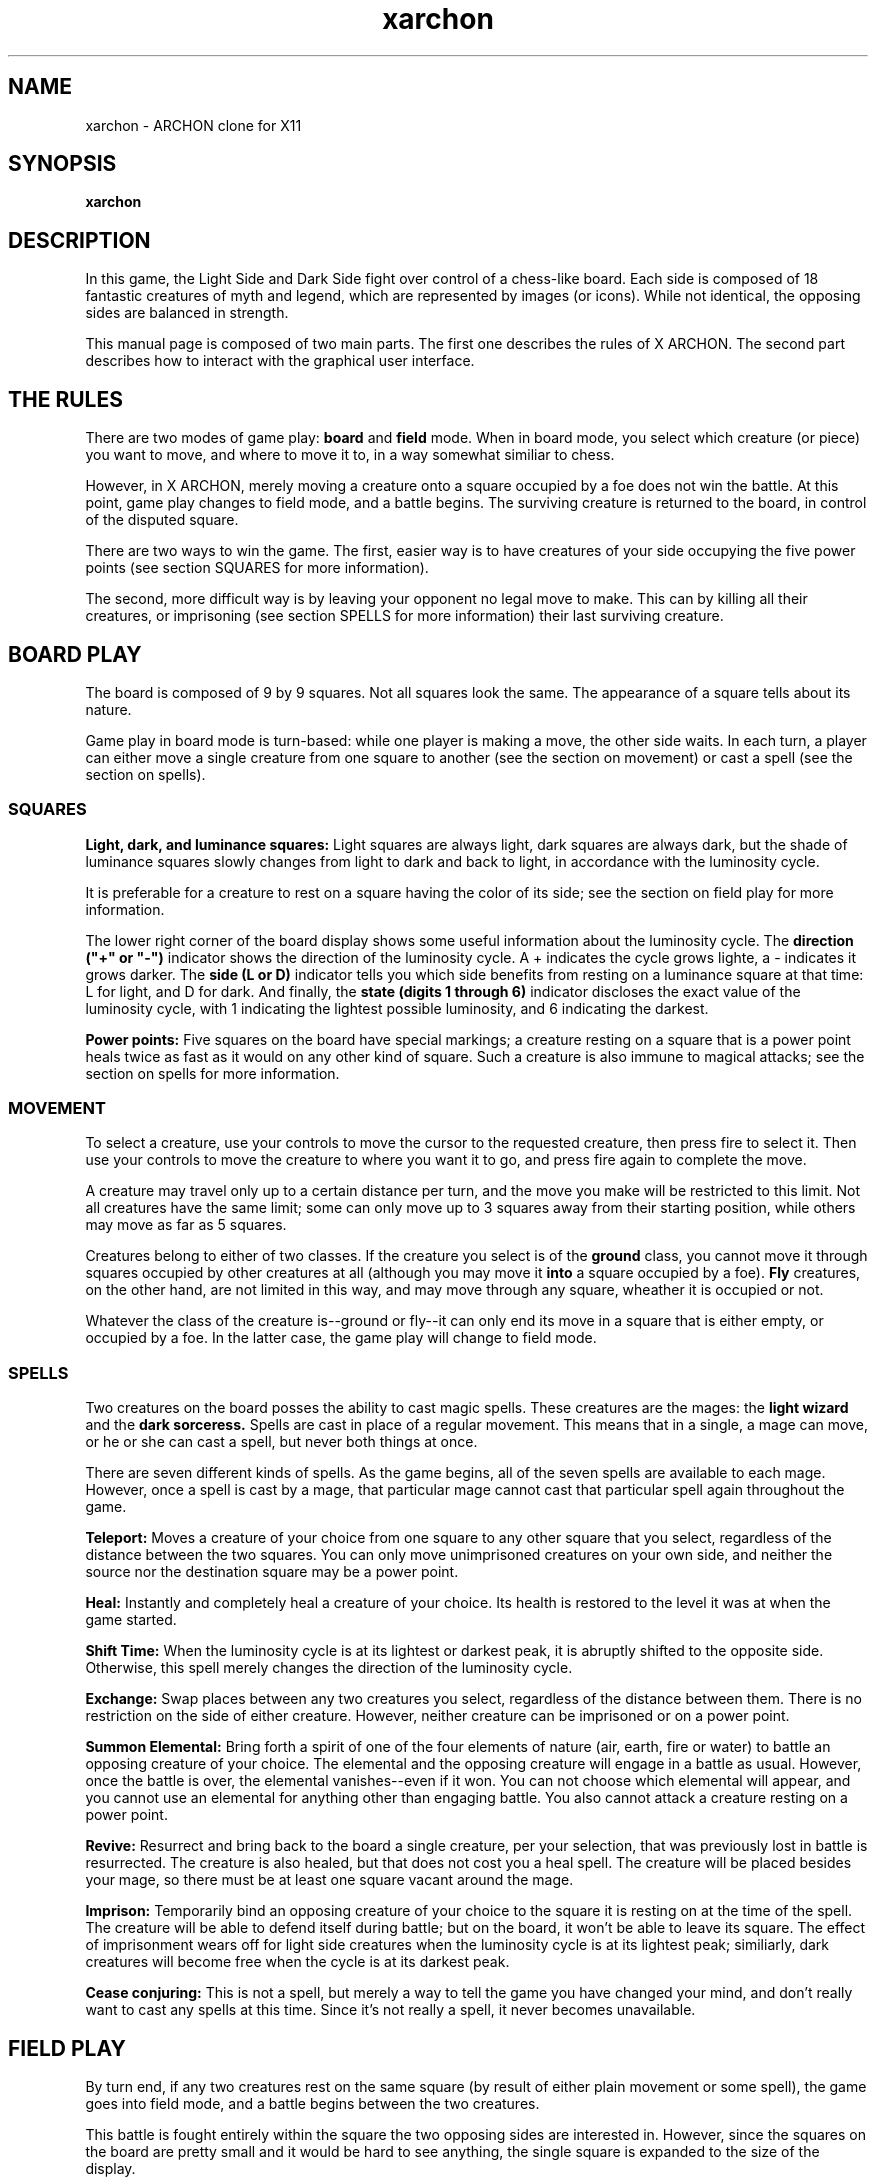 .TH xarchon 6 "July 1999" "X ARCHON"
.IX xarchon
.SH NAME

xarchon - ARCHON clone for X11

.SH SYNOPSIS

.B xarchon

.SH DESCRIPTION

In this game, the Light Side and Dark Side fight over control of
a chess-like board.  Each side is composed of 18 fantastic creatures
of myth and legend, which are represented by images (or icons).
While not identical, the opposing sides are balanced in strength.

This manual page is composed of two main parts.  The first one
describes the rules of X ARCHON.  The second part describes
how to interact with the graphical user interface.

.SH THE RULES

There are two modes of game play:
.B board
and
.B field
mode.  When in board
mode, you select which creature (or piece) you want to move, and where
to move it to, in a way somewhat similiar to chess.

However, in X ARCHON, merely moving a creature onto a square occupied
by a foe does not win the battle.  At this point, game play changes
to field mode, and a battle begins.  The surviving creature is returned
to the board, in control of the disputed square.

There are two ways to win the game.  The first, easier way is to have
creatures of your side occupying the five power points (see section
SQUARES for more information).

The second, more difficult way is by leaving your opponent no legal
move to make.  This can by killing all their creatures, or imprisoning
(see section SPELLS for more information) their last surviving creature.

.SH BOARD PLAY

The board is composed of 9 by 9 squares.  Not all squares look the same.
The appearance of a square tells about its nature.

Game play in board mode is turn-based:  while one player is making
a move, the other side waits.  In each turn, a player can either move
a single creature from one square to another (see the section on
movement) or cast a spell (see the section on spells).

.SS SQUARES

.B Light, dark, and luminance squares:
Light squares are always light, dark squares are always dark, but
the shade of luminance squares slowly changes from light to dark
and back to light, in accordance with the luminosity cycle.

It is preferable for a creature to rest on a square having the
color of its side;  see the section on field play for more
information.

The lower right corner of the board display shows some useful
information about the luminosity cycle.  The
.B
direction ("+" or "-")
indicator shows the direction of the luminosity cycle.  A +
indicates the cycle grows lighte,  a - indicates it grows
darker.  The
.B
side (L or D)
indicator tells you which side benefits from resting on a
luminance square at that time:  L for light, and D for dark.
And finally, the
.B
state (digits 1 through 6)
indicator discloses the exact value of the luminosity cycle,
with 1 indicating the lightest possible luminosity, and 6
indicating the darkest.

.B Power points:
Five squares on the board have special markings;  a creature
resting on a square that is a power point heals twice as fast as
it would on any other kind of square.  Such a creature is also
immune to magical attacks;  see the section on spells for more
information.

.SS MOVEMENT

To select a creature, use your controls to move the cursor to
the requested creature, then press fire to select it.  Then use
your controls to move the creature to where you want it to go,
and press fire again to complete the move.

A creature may travel only up to a certain distance per turn, and
the move you make will be restricted to this limit.  Not all
creatures have the same limit;  some can only move up to 3 squares
away from their starting position, while others may move as far
as 5 squares.

Creatures belong to either of two classes.  If the creature you
select is of the
.B
ground
class, you cannot move it through squares occupied by other
creatures at all (although you may move it
.B into
a square occupied by a foe).
.B Fly
creatures, on the other hand, are not limited in this way,
and may move through any square, wheather it is occupied or not.

Whatever the class of the creature is--ground or fly--it can only
end its move in a square that is either empty, or occupied by
a foe.  In the latter case, the game play will change to field mode.

.SS SPELLS

Two creatures on the board posses the ability to cast magic spells.
These creatures are the mages: the
.B
light wizard
and the
.B
dark sorceress.
Spells are cast in place of a regular movement.  This means that
in a single, a mage can move, or he or she can cast a spell, but
never both things at once.

There are seven different kinds of spells.  As the game begins, all
of the seven spells are available to each mage.  However, once a
spell is cast by a mage, that particular mage cannot cast that 
particular spell again throughout the game.

.B
Teleport:
Moves a creature of your choice from one square to any other
square that you select, regardless of the distance between the
two squares.  You can only move unimprisoned creatures on your
own side, and neither the source nor the destination square
may be a power point.

.B
Heal:
Instantly and completely heal a creature of your choice.  Its
health is restored to the level it was at when the game started.

.B
Shift Time:
When the luminosity cycle is at its lightest or darkest peak,
it is abruptly shifted to the opposite side.  Otherwise, this
spell merely changes the direction of the luminosity cycle.

.B
Exchange:
Swap places between any two creatures you select, regardless of
the distance between them.  There is no restriction on the side
of either creature.  However, neither creature can be imprisoned
or on a power point.

.B
Summon Elemental:
Bring forth a spirit of one of the four elements of nature (air,
earth, fire or water) to battle an opposing creature of your choice.
The elemental and the opposing creature will engage in a battle as
usual.  However, once the battle is over, the elemental
vanishes--even if it won. You can not choose which elemental will
appear, and you cannot use an elemental for anything other than
engaging battle. You also cannot attack a creature resting on a
power point.

.B
Revive:
Resurrect and bring back to the board a single creature, per your
selection, that was previously lost in battle is resurrected.
The creature is also healed, but that does not cost you a heal
spell.  The creature will be placed besides your mage, so there
must be at least one square vacant around the mage.

.B
Imprison:
Temporarily bind an opposing creature of your choice to the square
it is resting on at the time of the spell.  The creature will be
able to defend itself during battle;  but on the board, it won't be
able to leave its square.  The effect of imprisonment wears off
for light side creatures when the luminosity cycle is at its
lightest peak;  similiarly, dark creatures will become free when
the cycle is at its darkest peak.

.B
Cease conjuring:
This is not a spell, but merely a way to tell the game you have
changed your mind, and don't really want to cast any spells at
this time.  Since it's not really a spell, it never becomes
unavailable.

.SH FIELD PLAY

By turn end, if any two creatures rest on the same square
(by result of either plain movement or some spell), the game
goes into field mode, and a battle begins between the two
creatures.

This battle is fought entirely within the square the two opposing
sides are interested in.  However, since the squares on the board
are pretty small and it would be hard to see anything, the single
square is expanded to the size of the display.

There are a few basic rules in field play, and these will be
described next.

.SS MOVEMENT AND ATTACK

The game is not turn-based in field mode; rather, any action
either of the creatures makes--such as to move somewhere, or
attack in some direction--is instantly performed.

Movement is possible in all 8 surrounding directions.
Most creatures move at the same speed, however a few move
somewhat slower.  To move, press a direction key
to indicate where you want your creature to go.

Attacking is also possible in all 8 sorrunding directions.
There are three basic kinds of attacks, which are
detailed below.  To attack, hold down the fire key, and
press a direction key to indicate where you want your
creature to attack.

.B
Short-range:
your creature uses a typical "cold" weapon to hurt its opponent.
For such an attack to have any meaning, the two creatures must
be adjacent.  A creature attacked in this way loses some of its
health, and becomes frozen for a short period of time.

.B
Circular:
your creature causes a circular area of some small radius
around it to become harmful to the opponent.  If the opponent
enters this area, it will gradually lose health until the
attack is complete.  It will not become frozen.

.B
Missile:
your creature fires a shot, preferably in the general direction
of your opponent.  There is no need for the two creatures to
be close to one another.  Not all missiles are the same;  some
are faster, while others are more damaging.  A creature attacked
by a shot loses some of its health, and becomes frozen for
a short period of time.

Once a creature attacks, it cannot instantly attack again.  A
short period of "reload" time is required.  (Even in the case
of a "cold" weapons such as a sword or a rock, your creature
cannot repeatedly attack without a little rest in between.)

The instant you attack, a red bar appears on your side of the
screen.  This bar indicates how long you must wait before your
creature can attack again.  As time passes, this bar decreases
in size.  Once the bar disappears, you may attack again.

.SS HEALTH

All creatures that are alive are at some level of health.  The
exact level of health is indicated by the outtermost bar on
each side of the screen.  The goal of a creature is to cause
enough damage to its opponent, such that the opponent's health
becomes zero, and it is removed from the board.

It is important to note that the winning creature will not be
healed at all the time it returns to the board.  Thus, even the
strongest of creatures may eventually be defeated by a horde
of attackers.

But the health of a creature at the beginning of a battle may
be determined by more than just its own health:  of the two
creatures, one of them receives a bonus, depending on the
color of the square.  Light squares will boost the initial health
of light creatures;  similiarly, dark squares will boost dark
creatures.

In this bonus calculation, squares that are always light or
always dark give the most bonus, while squares that participate
in the luminosity cycle give a bonus that is proportional to
how close the square is to the peak of the cycle.  In other
words, light creatures would benefit the most from luminance
squares when the cycle is at is lightest peak;  and dark
creatures would benefit the most when the cycle is at its
darkest peak.

.SS ROCKS

Inside the square over which you and your opponent are fighting
are rocks.  These rocks are visible only in the field screen.

Much like the luminance squares on the board, the rocks participate
in a luminosity cycle:  each slowly changes from light to dark
and back to light.  Most of the time, the rocks are solid.
However, when the luminance approaches the lightest peak of the
cycle, it becomes possible to slowly walk or shoot past it.

.SH THE GRAPHICAL USER INTERFACE

The graphical user interface is your means of telling the progam
exactly how you want to play.  Using the GUI, you can:

- define players, select two players to play on either side;
- select a graphical theme (although currently there is only
one theme to choose from);
- start and end games;
- and toggle sound.

.SS DEFINING PLAYERS

the program has a concept of "players."  A player is merely
a collection of configuration choices.  For example, one
configuration choice is who plays for this player (a human
at the console, the computer, or perhaps it is played
through the network).

Use the menu option Define Players in the Settings menu
to open the Define Players dialog window.  In this window,
you may insert, delete or update players.

Insert and delete operations are pretty much self-explanatory,
as there are two buttons that will take perform these tasks.

Updating means changing a player's name, or its kind, or
specifically configuring it.  The former two are done simply
by typing a into the name entry box and selecting one of
the "kind" radio buttons, respectively.  The latter is
done by clicking on the configuration button, which brings
a specific configuration window.  The content of this
window is described below.

Once you have configured the players as needed, click on
the OK button to actually make changes.  Alternatively,
if you change your mind, clicking on the Cancel button
will undo all of these changes.

.B
Human configuration:
The human configuration window lets you set the keyboard/joystick/mouse
controls for the player.  You may configure different controls
for the light and dark side of the same player, so you can later
choose it to play for both sides. (In other words, you don't have
to define two human players for a two-player game.)  Alternatively,
you may define controls once for both sides.

The "Side" option menu allows you to decide which side
(light, dark or both) is going to be affected by the next
keyboard binding you make.  The "Action" option menu
selects which action you are going to bind, and finally,
clicking on the "Key" button lets you type in the
key you want bound to the selected action for the selected
side (or sides).

The last option menu is used to say if a joystick or mouse may
be used in addition to the keyboard controls.

.B
Computer configuration:
The computer configuration window is pretty simple.
Radio buttons let you select a difficulty level for
the computer:  easy, medium or hard.

There is a checkbox which lets you specify that you want
the old, rule-based computer board logic.  In effect,
enabling this checkbox means this computer player will play
rather poorly on the board.  (This checkbox has no effect
on the way the computer plays in field mode.)

.B
Network configuration:
The network configuration window lets configure the
game for playing over the network.  The network
model dictates that the light side is always the
"server", which waits for a connection to be made,
and dark side is the "client", which makes the
initial connection.

Therefore, the IP address that is configurable in
this window is only meaningful for players that
will be selected to play the dark side, as they
would need to know the address to connect to.

The port number, however, has to be filled in
by both sides.  Both sides must also set the exact
same number for the connection to be successful.

.SS SELECTING PLAYERS

Once you are comfortable with your players, use the
menu option Select Players in the Settings menu
to open the Select Players dialog window.

This window lets you select which player is going to
play for the light side, and which is going to play
for the dark side.

You may also choose which side goes first using
the two radio buttons provided for this purpose.
Please note that the network model dictates that
the light side always goes first, and so these
radio buttons have no effect on networked games.

Click OK to accept the selection you've made, or
Cancel to undo any changes you may have made.

.SS THE GAME

Use the menu option New in the Game menu to begin a
new game.  If no network players have been selected
to play for either side, the game will immediately
begin.  Otherwise, the light side will enter "server"
mode and wait for the "client"--the dark side--to
connect to it.  Only when a connection has been made
will the game actually start.

The user interface disappears while playing the game.
To return to it, press the Escape key.  The Settings
menu will then be disabled, preventing you from
making any modifications to the players or graphics
while a game is active.  However, you will be able
to stop the game in progress, unpause it, or exit the
progarm altogether, using the menu options Stop, Unpause
and Exit, respectively, of the Game menu.

Another way to return to the GUI while playing the
game is the F12 key, which also stops the current game.
It is equivalent to pressing Escape and then selecting
the menu option Stop from the Game menu.

Note that pausing a network game is not possible,
and so the only way to return to the GUI is using F12,
which also ends the game.

Also note that the game does not automatically return
to the GUI after either side has won.  Instead, it
leaves you starting at the board.  Pressing Escape
or F12 at this point will yield the same result, which
is getting you back to the GUI.

.SH AUTHOR
Ronen Tzur <rtzur@shani.net>

.SH COPYRIGHT
Copyright (C) 1999 Ronen Tzur

Based on an original game by Anne Westfall, Jon Freeman,
and Paul Reiche III.

This program is free software; you can redistribute it and/or modify
it under the terms of the GNU General Public License as published by
the Free Software Foundation; either version 2 of the License, or
(at your option) any later version.

This program is distributed in the hope that it will be useful,
but WITHOUT ANY WARRANTY; without even the implied warranty of
MERCHANTABILITY or FITNESS FOR A PARTICULAR PURPOSE.  See the
GNU General Public License for more details.

You should have received a copy of the GNU General Public License
along with this program; if not, write to the Free Software
Foundation, Inc., 59 Temple Place, Suite 330, Boston, MA  02111-1307  USA
